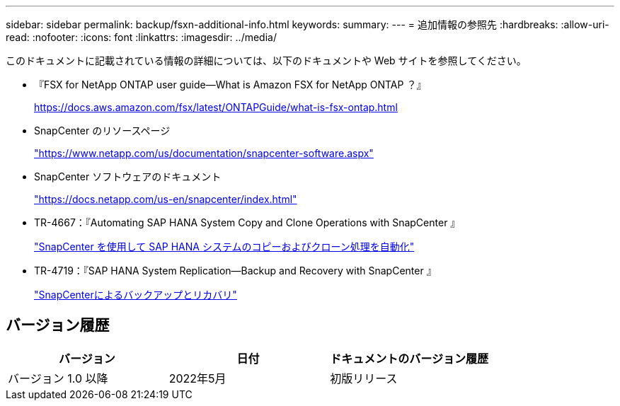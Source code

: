 ---
sidebar: sidebar 
permalink: backup/fsxn-additional-info.html 
keywords:  
summary:  
---
= 追加情報の参照先
:hardbreaks:
:allow-uri-read: 
:nofooter: 
:icons: font
:linkattrs: 
:imagesdir: ../media/


[role="lead"]
このドキュメントに記載されている情報の詳細については、以下のドキュメントや Web サイトを参照してください。

* 『FSX for NetApp ONTAP user guide—What is Amazon FSX for NetApp ONTAP ？』
+
https://docs.aws.amazon.com/fsx/latest/ONTAPGuide/what-is-fsx-ontap.html[]

* SnapCenter のリソースページ
+
https://www.netapp.com/us/documentation/snapcenter-software.aspx["https://www.netapp.com/us/documentation/snapcenter-software.aspx"]

* SnapCenter ソフトウェアのドキュメント
+
https://docs.netapp.com/us-en/snapcenter/index.html["https://docs.netapp.com/us-en/snapcenter/index.html"]

* TR-4667：『Automating SAP HANA System Copy and Clone Operations with SnapCenter 』
+
link:../lifecycle/sc-copy-clone-introduction.html["SnapCenter を使用して SAP HANA システムのコピーおよびクローン処理を自動化"]

* TR-4719：『SAP HANA System Replication—Backup and Recovery with SnapCenter 』
+
link:hana-sr-scs-system-replication-overview.html["SnapCenterによるバックアップとリカバリ"]





== バージョン履歴

|===
| バージョン | 日付 | ドキュメントのバージョン履歴 


| バージョン 1.0 以降 | 2022年5月 | 初版リリース 
|===